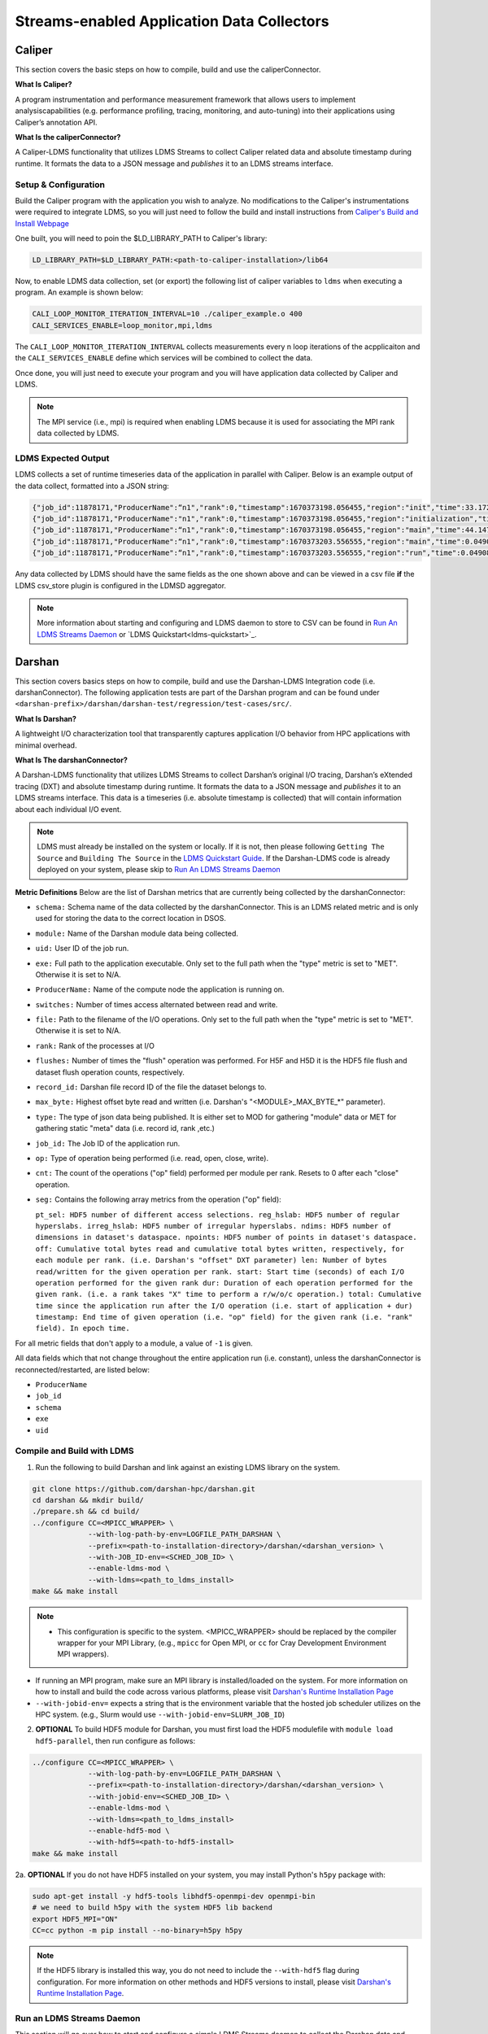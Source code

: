Streams-enabled Application Data Collectors
###########################

Caliper
***********************

This section covers the basic steps on how to compile, build and use the caliperConnector. 

**What Is Caliper?**

A program instrumentation and performance measurement framework that allows users to implement analysiscapabilities (e.g. performance profiling, tracing, monitoring, and auto-tuning) into their applications using Caliper’s annotation API.

**What Is the caliperConnector?**

A Caliper-LDMS functionality that utilizes LDMS Streams to collect Caliper related data and absolute timestamp during runtime. It formats the data to a JSON message and *publishes* it to an LDMS streams interface.

Setup & Configuration
----------------------
Build the Caliper program with the application you wish to analyze. No modifications to the Caliper's instrumentations were required to integrate LDMS, so you will just need to follow the build and install instructions from `Caliper's Build and Install Webpage <https://software.llnl.gov/Caliper/CaliperBasics.html#build-and-install>`_

One built, you will need to poin the $LD_LIBRARY_PATH to Caliper's library:

.. code-block:: RST
  
  LD_LIBRARY_PATH=$LD_LIBRARY_PATH:<path-to-caliper-installation>/lib64

Now, to enable LDMS data collection, set (or export) the following list of caliper variables to ``ldms`` when executing a program. An example is shown below:

.. code-block:: RST
  
  CALI_LOOP_MONITOR_ITERATION_INTERVAL=10 ./caliper_example.o 400
  CALI_SERVICES_ENABLE=loop_monitor,mpi,ldms

The ``CALI_LOOP_MONITOR_ITERATION_INTERVAL`` collects measurements every n loop iterations of the acpplicaiton and the ``CALI_SERVICES_ENABLE`` define which services will be combined to collect the data. 

Once done, you will just need to execute your program and you will have application data collected by Caliper and LDMS.

.. note::
  
  The MPI service (i.e., mpi) is required when enabling LDMS because it is used for associating the MPI rank data collected by LDMS.

LDMS Expected Output
--------------------
LDMS collects a set of runtime timeseries data of the application in parallel with Caliper. Below is an example output of the data collect, formatted into a JSON string:

.. code-block::
  
  {"job_id":11878171,"ProducerName":“n1","rank":0,"timestamp":1670373198.056455,"region":"init","time":33.172237 }
  {"job_id":11878171,"ProducerName":"n1","rank":0,"timestamp":1670373198.056455,"region":"initialization","time":33.211929 }
  {"job_id":11878171,"ProducerName":“n1","rank":0,"timestamp":1670373198.056455,"region":"main","time":44.147736 }
  {"job_id":11878171,"ProducerName":“n1","rank":0,"timestamp":1670373203.556555,"region":"main","time":0.049086 }
  {"job_id":11878171,"ProducerName":“n1","rank":0,"timestamp":1670373203.556555,"region":"run","time":0.049086 }

Any data collected by LDMS should have the same fields as the one shown above and can be viewed in a csv file **if** the LDMS csv_store plugin is configured in the LDMSD aggregator.

.. note::
  More information about starting and configuring and LDMS daemon to store to CSV can be found in `Run An LDMS Streams Daemon`_ or `LDMS Quickstart<ldms-quickstart>`_.



Darshan
***********************
This section covers basics steps on how to compile, build and use the Darshan-LDMS Integration code (i.e. darshanConnector). The following application tests are part of the Darshan program and can be found under ``<darshan-prefix>/darshan/darshan-test/regression/test-cases/src/``. 

**What Is Darshan?**

A lightweight I/O characterization tool that transparently captures application I/O behavior from HPC applications with minimal overhead. 

**What Is The darshanConnector?**

A Darshan-LDMS functionality that utilizes LDMS Streams to collect Darshan’s original I/O tracing, Darshan’s eXtended tracing (DXT) and absolute timestamp during runtime. It formats the data to a JSON message and *publishes* it to an LDMS streams interface. This data is a timeseries (i.e. absolute timestamp is collected) that will contain information about each individual I/O event.

.. image:: ../images/darshanConnector.png
   :caption: The above diagrams provieds a high level visualization of the darshanConnector. During the Darshan initialization, the connector (on the left-hand side) checks to see if darshan has been built against the ldms library and if it has it will initialize a connection to the LDMS stream daemon when the DARSHAN_LDMS_ENABLE is set. Once initialized, the connecter will know which module data we want to collect by checking which environment variables are set. For example, if MPI-IO_ENABLE_LDMS is set, that specific I/O event data will be collected. The runtime data collection and JSON message formatting is then performed in the darshan ldms connector send function. This function is triggered whenever an I/O event occurs. The data is then published to LDMS streams interface and sent to through the LDMS Transport to be stored into a database. As you can see at the very bottom left is the JSON formatted message. Meanwhile, on the right, darshan is running as usual by initializing their modules, collecting the I/O event data for these modules, aggregating and calculating the data and then outputting the information into a Darshan log file. As you can see, the LDMS Streams implementation does not interfere with Darshan

.. note::
  
  LDMS must already be installed on the system or locally. If it is not, then please following ``Getting The Source`` and ``Building The Source`` in the `LDMS Quickstart Guide <ldms-quickstart>`_. If the Darshan-LDMS code is already deployed on your system, please skip to `Run An LDMS Streams Daemon`_

**Metric Definitions**
Below are the list of Darshan metrics that are currently being collected by the darshanConnector:

* ``schema:`` Schema name of the data collected by the darshanConnector. This is an LDMS related metric and is only used for storing the data to the correct location in DSOS.

* ``module:`` Name of the Darshan module data being collected.

* ``uid:`` User ID of the job run.

* ``exe:`` Full path to the application executable. Only set to the full path when the "type" metric is set to "MET". Otherwise it is set to N/A.

* ``ProducerName:`` Name of the compute node the application is running on.

* ``switches:`` Number of times access alternated between read and write.

* ``file:`` Path to the filename of the I/O operations. Only set to the full path when the "type" metric is set to "MET". Otherwise it is set to N/A.

* ``rank:`` Rank of the processes at I/O

* ``flushes:`` Number of times the "flush" operation was performed. For H5F and H5D it is the HDF5 file flush and dataset flush operation counts, respectively.

* ``record_id:`` Darshan file record ID of the file the dataset belongs to.

* ``max_byte:`` Highest offset byte read and written (i.e. Darshan's "<MODULE\>\_MAX_BYTE_*" parameter).

* ``type:`` The type of json data being published. It is either set to MOD for gathering "module" data or MET for gathering static "meta" data (i.e. record id, rank ,etc.)

* ``job_id:`` The Job ID of the application run.

* ``op:`` Type of operation being performed (i.e. read, open, close, write).

* ``cnt:`` The count of the operations ("op" field) performed per module per rank. Resets to 0 after each "close" operation.

* ``seg:`` Contains the following array metrics from the operation ("op" field):
  
  ``pt_sel: HDF5 number of different access selections.
  reg_hslab: HDF5 number of regular hyperslabs.
  irreg_hslab: HDF5 number of irregular hyperslabs.
  ndims: HDF5 number of dimensions in dataset's dataspace.
  npoints: HDF5 number of points in dataset's dataspace.
  off: Cumulative total bytes read and cumulative total bytes written, respectively, for each module per rank. (i.e. Darshan's "offset" DXT parameter)
  len: Number of bytes read/written for the given operation per rank.
  start: Start time (seconds) of each I/O operation performed for the given rank
  dur: Duration of each operation performed for the given rank. (i.e. a rank takes "X" time to perform a r/w/o/c operation.)
  total: Cumulative time since the application run after the I/O operation (i.e. start of application + dur)
  timestamp: End time of given operation (i.e. "op" field) for the given rank (i.e. "rank" field). In epoch time.``

For all metric fields that don't apply to a module, a value of ``-1`` is given.

All data fields which that not change throughout the entire application run (i.e. constant), unless the darshanConnector is reconnected/restarted, are listed below:

* ``ProducerName``
* ``job_id``
* ``schema``
* ``exe``
* ``uid``


Compile and Build with LDMS
---------------------------
1. Run the following to build Darshan and link against an existing LDMS library on the system.
  
.. code-block:: RST
  
  git clone https://github.com/darshan-hpc/darshan.git
  cd darshan && mkdir build/
  ./prepare.sh && cd build/
  ../configure CC=<MPICC_WRAPPER> \
               --with-log-path-by-env=LOGFILE_PATH_DARSHAN \
               --prefix=<path-to-installation-directory>/darshan/<darshan_version> \
               --with-JOB_ID-env=<SCHED_JOB_ID> \
               --enable-ldms-mod \
               --with-ldms=<path_to_ldms_install> 
  make && make install
.. note::

 * This configuration is specific to the system.  <MPICC_WRAPPER> should be replaced by the compiler wrapper for your MPI Library, (e.g., ``mpicc`` for Open MPI, or ``cc`` for Cray Development Environment MPI wrappers). 
* If running an MPI program, make sure an MPI library is installed/loaded on the system.
  For more information on how to install and build the code across various platforms, please visit `Darshan's Runtime Installation Page   <https://www.mcs.anl.gov/research/projects/darshan/docs/darshan-runtime.html>`_
* ``--with-jobid-env=`` expects a string that is the environment variable that the hosted job scheduler utilizes on the HPC system.  (e.g., Slurm would use ``--with-jobid-env=SLURM_JOB_ID``)
  
2. **OPTIONAL** To build HDF5 module for Darshan, you must first load the HDF5 modulefile with ``module load hdf5-parallel``, then run configure as follows: 

.. code-block:: RST

  ../configure CC=<MPICC_WRAPPER> \
               --with-log-path-by-env=LOGFILE_PATH_DARSHAN \
               --prefix=<path-to-installation-directory>/darshan/<darshan_version> \
               --with-jobid-env=<SCHED_JOB_ID> \
               --enable-ldms-mod \
               --with-ldms=<path_to_ldms_install> 
               --enable-hdf5-mod \
               --with-hdf5=<path-to-hdf5-install>  
  make && make install

2a. **OPTIONAL** If you do not have HDF5 installed on your system, you may install Python's ``h5py`` package with:

.. code-block:: RST
  
  sudo apt-get install -y hdf5-tools libhdf5-openmpi-dev openmpi-bin
  # we need to build h5py with the system HDF5 lib backend
  export HDF5_MPI="ON"
  CC=cc python -m pip install --no-binary=h5py h5py

.. note::
  
  If the HDF5 library is installed this way, you do not need to include the ``--with-hdf5`` flag during configuration. For more information on other methods and HDF5 versions to install, please visit `Darshan's Runtime Installation Page <https://www.mcs.anl.gov/research/projects/darshan/docs/darshan-runtime.html>`_.
  

Run an LDMS Streams Daemon
---------------------------
This section will go over how to start and configure a simple LDMS Streams deamon to collect the Darshan data and store to a CSV file. 
If an LDMS Streams daemon is already running on the system then please skip to `Test the Darshan-LDMS Integrated Code (Multi Node)`_.

1. First, initialize an ldms streams daemon on a compute node as follows:

.. code-block:: RST

  salloc -N 1 --time=2:00:00 -p <partition-name>
  *ssh to node*

2. Once on the compute node (interactive session), set up the environment for starting an LDMS daemon:

.. code-block:: RST

  LDMS_INSTALL=<path_to_ldms_install> 
  export LD_LIBRARY_PATH="$LDMS_INSTALL/lib/:$LDMS_INSTALL/lib:$LD_LIBRARY_PATH"
  export LDMSD_PLUGIN_LIBPATH="$LDMS_INSTALL/lib/ovis-ldms/"
  export ZAP_LIBPATH="$LDMS_INSTALL/lib/ovis-ldms"
  export PATH="$LDMS_INSTALL/sbin:$LDMS_INSTALL/bin:$PATH"
  export PYTHONPATH=<python-packages-path>
  export COMPONENT_ID="1"
  export SAMPLE_INTERVAL="1000000"
  export SAMPLE_OFFSET="0"
  export HOSTNAME="localhost"

.. note::
  
  LDMS must already be installed on the system or locally. If it is not, then please follow ``Getting The Source`` and ``Building The Source`` in the `LDMS Quickstart Guide <ldms-quickstart>`_.

3. Next, create a file called **"darshan\_stream\_store.conf"** and add the following content to it:

.. code-block:: RST
  
  load name=hello_sampler
  config name=hello_sampler producer=${HOSTNAME} instance=${HOSTNAME}/hello_sampler stream=darshanConnector component_id=${COMPONENT_ID}
  start name=hello_sampler interval=${SAMPLE_INTERVAL} offset=${SAMPLE_OFFSET}
  
  load name=stream_csv_store
  config name=stream_csv_store path=./streams/store container=csv stream=darshanConnector rolltype=3 rollover=500000  

4.   Next, run the LDSM Streams daemon with the following command:

.. code-block:: RST

  ldmsd -x sock:10444 -c darshan_stream_store.conf -l /tmp/darshan_stream_store.log -v DEBUG -r ldmsd.pid

.. note::
  
  To check that the ldmsd daemon is connected running, run ``ps auwx | grep ldmsd | grep -v grep``, ``ldms_ls -h <hostname> -x sock -p <port> -a none -v`` or ``cat /tmp/darshan_stream_store.log``. Where <hostname> is the node where the LDMS daemon exists and <port> is the port number it is listening on.

Test the Darshan-LDMS Integrated Code (Multi Node)
---------------------------
This section gives step by step instructions on how to test the Darshan-LDMS Integrated code (i.e. darshanConnector) by executing a simple test application provided by Darshan.

Set The Environment
////////////////////
1. Once the LDMS streams daemon is initialized, **open another terminal window (login node)** and set the following environment variables before running an application test with Darshan:

.. code-block:: RST

  export DARSHAN_INSTALL_PATH=<path_to_darshan_install>
  export LD_PRELOAD=$DARSHAN_INSTALL_PATH/lib/libdarshan.so
  export LD_LIBRARY_PATH=$DARSHAN_INSTALL_PATH/lib:$LD_LIBRARY_PATH
  # optional. Please visit Darshan's webpage for more information.
  export DARSHAN_MOD_ENABLE="DXT_POSIX,DXT_MPIIO" 

  # uncomment if hdf5 is enabled
  #export C_INCLUDE_PATH=$C_INCLUDE_PATH:/usr/include/hdf5/openmpi
  #export HDF5_LIB=<path_to_hdf5_install>/lib/libhdf5.so

  #set env variables for ldms streams daemon testing
  export DARSHAN_LDMS_STREAM=darshanConnector
  export DARSHAN_LDMS_XPRT=sock
  export DARSHAN_LDMS_HOST=<hostname>
  export DARSHAN_LDMS_PORT=10444
  export DARSHAN_LDMS_AUTH=none
  
  # enable LDMS data collection. No runtime data collection will occur if this is not exported.
  export DARSHAN_LDMS_ENABLE=
  
  # determine which modules we want to publish to ldmsd 
  #export DARSHAN_LDMS_ENABLE_MPIIO= 
  #export DARSHAN_LDMS_ENABLE_POSIX=  
  #export DARSHAN_LDMS_ENABLE_STDIO=
  #export DARSHAN_LDMS_ENABLE_HDF5= 
  #export DARSHAN_LDMS_ENABLE_ALL=
  #export DARSHAN_LDMS_VERBOSE=

.. note:: 
  
  The ``<hostname>`` is set to the node name the LDMS Streams daemon is running on (e.g. the node we previous ssh'd into). Make sure the ``LD_PRELOAD`` and at least one of the ``DARSHAN_LDMS_ENABLE_*`` variables are set. If not, no data will be collected by LDMS. 
  
.. note::

  ``DARSHAN_LDMS_VERBOSE`` outputs the JSON formatted messages sent to the LDMS streams daemon. The output will be sent to STDERR.

Execute Test Application
/////////////////////////
Now we will test the darshanConnector with Darshan's example ``mpi-io-test.c`` code by setting the following environment variables:

.. code-block:: RST
  
  export PROG=mpi-io-test
  export DARSHAN_TMP=/tmp/darshan-ldms-test
  export DARSHAN_TESTDIR=<path_to_darshan_install>/darshan/darshan-test/regression
  export DARSHAN_LOGFILE_PATH=$DARSHAN_TMP
  
Now ``cd`` to the executable and test the appilcation with the darshanConnector enabled.

.. code-block:: RST

  cd darshan/darshan-test/regression/test-cases/src
  <MPICC_WRAPPER> $DARSHAN_TESTDIR/test-cases/src/${PROG}.c -o $DARSHAN_TMP/${PROG}
  cd $DARSHAN_TMP
  srun ${PROG} -f $DARSHAN_TMP/${PROG}.tmp.dat

Once the application is complete, to view the data please skip to `Check Results`_.
  
Test the Darshan-LDMS Integrated Code (Single Node) 
----------------------------------
The section goes over step-by-step instructions on how to compile and execute the ``mpi-io-test.c`` program under ``darshan/darshan-test/regression/test-cases/src/``, collect the data with the LDMS streams daemon and store it to a CSV file on a single login node. This section is for those who will not be running their applications on a cluster (i.e. no compute nodes).

1. Set Environment Variables for Darshan, LDMS and Darshan-LDMS Integrated code (i.e. darshanConnector).

.. code-block:: RST
  
  # Darshan
  export DARSHAN_INSTALL_PATH=<path_to_darshan_install>
  export LD_PRELOAD=<path_to_darshan_install>/lib/libdarshan.so
  export LD_LIBRARY_PATH=$DARSHAN_INSTALL_PATH/lib:$LD_LIBRARY_PATH
  # Optional. Please visit Darshan's runtime webpage for more information.
  #export DARSHAN_MOD_ENABLE="DXT_POSIX,DXT_MPIIO"

  # uncomment if hdf5 is enabled
  #export C_INCLUDE_PATH=$C_INCLUDE_PATH:/usr/include/hdf5/openmpi
  #export HDF5_LIB=<path-to-hdf5-shared-libary-file>/libhdf5.so
  
  # LDMS

  LDMS_INSTALL=<path_to_ldms_install> 
  export LD_LIBRARY_PATH="$LDMS_INSTALL/lib/:$LDMS_INSTALL/lib:$LD_LIBRARY_PATH"
  export LDMSD_PLUGIN_LIBPATH="$LDMS_INSTALL/lib/ovis-ldms/"
  export ZAP_LIBPATH="$LDMS_INSTALL/lib/ovis-ldms"
  export PATH="$LDMS_INSTALL/sbin:$LDMS_INSTALL/bin:$PATH"
  export PYTHONPATH=<python-packages-path>
  export COMPONENT_ID="1"
  export SAMPLE_INTERVAL="1000000"
  export SAMPLE_OFFSET="0"
  export HOSTNAME="localhost"
    
  # darshanConnector
  export DARSHAN_LDMS_STREAM=darshanConnector
  export DARSHAN_LDMS_XPRT=sock
  export DARSHAN_LDMS_HOST=<host-name>
  export DARSHAN_LDMS_PORT=10444
  export DARSHAN_LDMS_AUTH=none

  # enable LDMS data collection. No runtime data collection will occur if this is not exported.
  export DARSHAN_LDMS_ENABLE=
  
  # determine which modules we want to publish to ldmsd 
  #export DARSHAN_LDMS_ENABLE_MPIIO= 
  #export DARSHAN_LDMS_ENABLE_POSIX=  
  #export DARSHAN_LDMS_ENABLE_STDIO=
  #export DARSHAN_LDMS_ENABLE_HDF5=
  #export DARSHAN_LDMS_ENABLE_ALL=
  #export DARSHAN_LDMS_VERBOSE=

.. note::

  ``DARSHAN_LDMS_VERBOSE`` outputs the JSON formatted messages sent to the LDMS streams daemon. The output will be sent to STDERR.

2. Generate the LDMSD Configuration File and Start the Daemon

.. code-block:: RST  

  cat > darshan_stream_store.conf << EOF
  load name=hello_sampler
  config name=hello_sampler producer=${HOSTNAME} instance=${HOSTNAME}/hello_sampler stream=darshanConnector component_id=${COMPONENT_ID}
  start name=hello_sampler interval=${SAMPLE_INTERVAL} offset=${SAMPLE_OFFSET}
  
  load name=stream_csv_store
  config name=stream_csv_store path=./streams/store container=csv stream=darshanConnector rolltype=3 rollover=500000
  EOF

  ldmsd -x sock:10444 -c darshan_stream_store.conf -l /tmp/darshan_stream_store.log -v DEBUG
  # check daemon is running
  ldms_ls -p 10444 -h localhost -v
  
3. Set Up Test Case Variables

.. code-block:: RST 

  export PROG=mpi-io-test
  export DARSHAN_TMP=/tmp/darshan-ldms-test
  export DARSHAN_TESTDIR=<path_to_darshan_install>/darshan/darshan-test/regression
  export DARSHAN_LOGFILE_PATH=$DARSHAN_TMP
  
4. Run Darshan's mpi-io-test.c program

.. code-block:: RST 

  cd darshan/darshan-test/regression/test-cases/src
  <MPICC_WRAPPER> $DARSHAN_TESTDIR/test-cases/src/${PROG}.c -o $DARSHAN_TMP/${PROG}
  cd $DARSHAN_TMP
  ./${PROG} -f $DARSHAN_TMP/${PROG}.tmp.dat

Once the application is complete, to view the data please skip to `Check Results`_.
  
Pre-Installed Darshan-LDMS 
---------------------------
If both the Darshan-LDMS integrated code (i.e., darshanConnector) and LDMS are already installed, and a system LDMS streams daemon is running, then there are two ways to enable the LDMS functionality: 

1. Set the environment via sourcing the ``darshan_ldms.env`` script 

2. Load the Darshan-LDMS module via ``module load darshan_ldms`` 

.. note::

  Only when executing an application or submitting a job does the user need to load the ``darshan_ldms`` modulefile or source the ``darshan_ldms.env`` script.  Compiling, building, or installing the application does not affect the darshanConnector and vice versa. 

1. Set Environment
///////////////////

In order to enable the darshanConnector code on the system, just source the following env script:

.. code-block:: RST
  
  module use /projects/ovis/modules/<system>
  source /projects/ovis/modules/<system>/darshan_ldms.env

**OPTIONAL**: Add a "-v" when sourcing this file to enable verbose:

.. code-block:: RST
  
  $ source /projects/ovis/modules/<system>/darshan_ldms.env -v

This will output json messages collected by ldms to the terminal window.

.. note::
  
  The STDIO data will NOT be collected by LDMS. This is to prevent any recursive LDMS function calls. 

2. Load Module
///////////////

If you do not wish to set the environment using the env script from above, you can always load the ``darshan_ldms`` modulefile, as follows:

.. code-block:: RST
  
  module use /projects/ovis/modules/<system>
  module load darshan_ldms
  
**OPTIONAL**: If you decide to load the module, you will need to turn on verbose by setting the following environment variable in your run script:

.. code-block:: RST
  export DARSHAN_LDMS_VERBOSE="true"

Script Information
///////////////////

The darshan_ldms module and .env file set the following env variables to define where the Darshan install is located, the LDMS daemon connection and what kind of file level access data will be published and stored to DSOS (via LDMS streams).

If you only want to collect a specific type of data such as "MPIIO" then you will only set the ``DARSHAN_LDMS_ENABLE_MPIIO`` variable:

.. code-block:: RST
  export DARSHAN_LDMS_ENABLE_MPIIO=""

If you want to collect all types of data then set all *_ENABLE_LDMS variables:

.. code-block:: RST
  export DARSHAN_LDMS_ENABLE_MPIIO=""
  export DARSHAN_LDMS_ENABLE_POSIX=""
  export DARSHAN_LDMS_ENABLE_HDF5=""

.. note::
  
  All Darshan binary log-files (i.e. <executable-name>.darshan) will be saved to ``$LOGFILE_PATH_DARSHAN``, as specified at build time and exported in the user environment. 

.. code-block:: RST

  # Set variables for darshan install
  export LD_PRELOAD=$LD_PRELOAD:$DARSHAN_INSTALL_PATH/lib/libdarshan.so
  export PATH=$PATH:$DARSHAN_INSTALL_PATH/bin
  export LD_LIBRARY_PATH=$LD_LIBRARY_PATH:$DARSHAN_INSTALL_PATH/lib
  export LIBRARY_PATH=$LIBRARY_PATH:$DARSHAN_INSTALL_PATH/lib

  export DARSHAN_RUNTIME_DIR=$DARSHAN_INSTALL_PATH
  export DARSHAN_RUNTIME_BIN=$DARSHAN_INSTALL_PATH/bin
  export DARSHAN_RUNTIME_LIB=$DARSHAN_INSTALL_PATH/lib
  export HDF5_USE_FILE_LOCKING=1

  # Set logfile path
  export DARSHAN_TMP=/projects/ovis/darshanConnector/<system>/darshan/build/logs/
  export LOGFILE_PATH_DARSHAN=$DARSHAN_TMP

  # Connect to ldms daemon
  export DARSHAN_LDMS_STREAM=darshanConnector
  export DARSHAN_LDMS_PORT=412
  export DARSHAN_LDMS_HOST=localhost
  export DARSHAN_LDMS_XPRT=sock
  export DARSHAN_LDMS_AUTH=munge

  # Specify type of data to collect
  export DARSHAN_LDMS_ENABLE=
  export DARSHAN_LDMS_ENABLE_MPIIO=
  export DARSHAN_LDMS_ENABLE_POSIX=
  export DARSHAN_LDMS_ENABLE_STDIO=
  export DARSHAN_LDMS_ENABLE_HDF5=
  #export DARSHAN_LDMS_ENABLE_ALL=
  #export DARSHAN_LDMS_VERBOSE=

  # check if verbose is requested
  if [ "$1" == "-v" ]; then
          export DARSHAN_LDMS_VERBOSE=
          echo "Verbose is set."
  else
          unset DARSHAN_LDMS_VERBOSE
  fi


Run application
///////////////
Once the module is loaded and the environment is set, you will just need to run your application. All darshan related logs will automatically be saved in the directory specified in ``$LOGFILE_PATH_DARSHAN``.

.. note::

  If runtime errors or issues occur, then this is most likely due to incompatibility issues with the application build, or the Darshan-LDMS build that is using ``LD_PRELOAD``. You may debug the issue, as follows:

  1. Unset the ``LD_PRELOAD`` environment variable (e.g., ``unset LD_PRELOAD``), then run the application with: ``mpiexec -env LD_PRELOAD $DARSHAN_INSTALL_PATH/lib/libdarshan.so`` or ``srun --export=LD_PRELOAD=$DARSHAN_INSTALL_PATH/lib/libdarshan.so``. 
  For more information please see section 5.2 in `Darshan's Runtime Installation Page <https://www.mcs.anl.gov/research/projects/darshan/docs/darshan-runtime.html>`_.  

  2. If you are still running into runtime issues, please send an email to ldms@sandia.gov and provide: 
    a) mpi-io, hdf5, pnetcdf, compiler version (if applicable) used to build your application 
    b) Contents of your environment variables: $PATH, $LIBRARY_PATH, $LD_LIBRARY_PATH and $LD_PRELOAD. 


Check Results
-------------
LDMS Output
////////////
This section provides the expected output of an application run with the data published to LDMS streams daemon with a CSV storage plugin (see section `Run An LDMS Streams Daemon`_). 

* If you are publishing to a Local Streams Daemon (compute or login nodes) to collect the Darshan data, then compare the generated ``csv`` file to the one shown below in this section. 

* If you are publishing to a System Daemon, that aggregates the data and stores to a Scalable Object Store (SOS), please skip this section and go to the :doc:`SOS Quickstart Guide <sos-quickstart>` for more information about viewing and accessing data from this database.

LDMS Log File
/////////////
*   Once the application has completed, run ``cat /tmp/hello_stream_store.log`` in the terminal window where the ldmsd is running (compute node). You should see a similar output to the one below.

.. code-block:: RST
  
  cat /tmp/hello_stream_store.log
  Fri Feb 18 11:35:23 2022: INFO  : stream_type: JSON, msg: "{ "job_id":53023,"rank":3,"ProducerName":"nid00052","file":"darshan-output/mpi-io-test.tmp.dat","record_id":1601543006480890062,"module":"POSIX","type":"MET","max_byte":-1,"switches":-1,"flushes":-1,"cnt":1,"op":"opens_segment","seg":[{"data_set":"N/A","pt_sel":-1,"irreg_hslab":-1,"reg_hslab":-1,"ndims":-1,"npoints":-1,"off":-1,"len":-1,"dur":0.00,"timestamp":1645209323.082951}]}", msg_len: 401, entity: 0x155544084aa0
  Fri Feb 18 11:35:23 2022: INFO  : stream_type: JSON, msg: "{ "job_id":53023,"rank":3,"ProducerName":"nid00052","file":"N/A","record_id":1601543006480890062,"module":"POSIX","type":"MOD","max_byte":-1,"switches":-1,"flushes":-1,"cnt":1,"op":"closes_segment","seg":[{"data_set":"N/A","pt_sel":-1,"irreg_hslab":-1,"reg_hslab":-1,"ndims":-1,"npoints":-1,"off":-1,"len":-1,"dur":0.00,"timestamp":1645209323.083581}]}", msg_len: 353, entity: 0x155544083f60
  ...

CSV File
////////
* To view the data stored in the generated CSV file from the streams store plugin, kill the ldmsd daemon first by running: ``killall ldmsd``
* Then ``cat`` the file in which the CSV file is located. Below is the stored DXT module data from LDMS's streams\_csv_\_store plugin for the ``mpi-io-test-dxt.sh`` test case.

.. code-block:: RST

  #module,uid,ProducerName,switches,file,rank,flushes,record_id,exe,max_byte,type,job_id,op,cnt,seg:off,seg:pt_sel,seg:dur,seg:len,seg:ndims,seg:reg_hslab,seg:irreg_hslab,seg:data_set,seg:npoints,seg:timestamp,seg:total,seg:start    
  POSIX,99066,n9,-1,/lustre/<USER>/darshan-ldms-output/mpi-io-test_lC.tmp.out,278,-1,9.22337E+18,/lustre/<USER>/darshan-ldms-output/mpi-io-test,-1,MET,10697754,open,1,-1,-1,0.007415,-1,-1,-1,-1,N/A,-1,1662576527,0.007415,0.298313
  MPIIO,99066,n9,-1,/lustre/<USER>/darshan-ldms-output/mpi-io-test_lC.tmp.out,278,-1,9.22337E+18,/lustre/<USER>/darshan-ldms-output/mpi-io-test,-1,MET,10697754,open,1,-1,-1,0.100397,-1,-1,-1,-1,N/A,-1,1662576527,0.100397,0.209427
  POSIX,99066,n11,-1,/lustre/<USER>/darshan-ldms-output/mpi-io-test_lC.tmp.out,339,-1,9.22337E+18,/lustre/<USER>/darshan-ldms-output/mpi-io-test,-1,MET,10697754,open,1,-1,-1,0.00742,-1,-1,-1,-1,N/A,-1,1662576527,0.00742,0.297529
  POSIX,99066,n6,-1,/lustre/<USER>/darshan-ldms-output/mpi-io-test_lC.tmp.out,184,-1,9.22337E+18,/lustre/<USER>/darshan-ldms-output/mpi-io-test,-1,MET,10697754,open,1,-1,-1,0.007375,-1,-1,-1,-1,N/A,-1,1662576527,0.007375,0.295111
  POSIX,99066,n14,-1,/lustre/<USER>/darshan-ldms-output/mpi-io-test_lC.tmp.out,437,-1,9.22337E+18,/lustre/<USER>/darshan-ldms-output/mpi-io-test,-1,MET,10697754,open,1,-1,-1,0.007418,-1,-1,-1,-1,N/A,-1,1662576527,0.007418,0.296812
  POSIX,99066,n7,-1,/lustre/<USER>/darshan-ldms-output/mpi-io-test_lC.tmp.out,192,-1,9.22337E+18,/lustre/<USER>/darshan-ldms-output/mpi-io-test,-1,MET,10697754,open,1,-1,-1,0.007435,-1,-1,-1,-1,N/A,-1,1662576527,0.007435,0.294776
  MPIIO,99066,n7,-1,/lustre/<USER>/darshan-ldms-output/mpi-io-test_lC.tmp.out,192,-1,9.22337E+18,/lustre/<USER>/darshan-ldms-output/mpi-io-test,-1,MET,10697754,open,1,-1,-1,0.033042,-1,-1,-1,-1,N/A,-1,1662576527,0.033042,0.273251
  ...

Compare With Darshan Log File(s)
////////////////////////////////
Parse the Darshan binary file using Darshan's standard and DXT (only if the ``DXT Module`` is enabled) parsers.

.. code-block:: RST 

  $DARSHAN_INSTALL_PATH/bin/darshan-parser --all $LOGFILE_PATH_DARSHAN/<name-of-logfile>.darshan > $DARSHAN_TMP/${PROG}.darshan.txt
  $DARSHAN_INSTALL_PATH/bin/darshan-dxt-parser --show-incomplete $LOGFILE_PATH_DARSHAN/<name-of-logfile>.darshan > $DARSHAN_TMP/${PROG}-dxt.darshan.txt

Now you can view the log(s) with ``cat $DARSHAN_TMP/${PROG}.darshan.txt`` or ``cat $DARSHAN_TMP/${PROG}-dxt.darshan.txt`` and compare them to the data collected by LDMS. 

The ``producerName``, file path and record_id of each job should match and, if ``dxt`` was enabled, the individual I/O statistics of each rank (i.e., start time and number of I/O operations).


Kokkos
***********************
* Appropriate Kokkos function calls must be included in the application code. Add the following environmental variables to your run script to push Kokkos data from the application to stream for collection.

**What Is Kokkos?**

A C++ parallel programming ecosystem for performance portability across multi-core, many-core, and GPU node architectures. Provides abstractions of parallel execution of code and data management.

Setup and Configuration
----------------------
**The KokkosConnector**

A Kokkos-LDMS functionality that utilizes LDMS Streams to collect Kokkos related data during runtime. Kokkos sampler, provided by the Kokkos-tools library, controls the sampling rate and provides the option to sample data using a count-based push. It then formats the data to a JSON message and *publishes* it to an LDMS streams interface. 

.. warning:: 
    To use kokkosConnector, all users will need to install Kokkos-Tools. You can find their repository and instructions on installing it here: https://github.com/kokkos/kokkos-tools


The following environmental variables are needed in an application's runscript to run the kokkos-sampler and LDMS's kokkosConnector:

.. code-block:: RST

  export KOKKOS_LDMS_HOST="localhost" 
  export KOKKOS_LDMS_PORT="412" 
  export KOKKOS_PROFILE_LIBRARY="<insert install directory>/kokkos-tools/common/kokkos_sampler/kp_sampler.so;<insert install directory>/ovis/kokkosConnector/kp_kernel_ldms.so"
  export KOKKOS_SAMPLER_RATE=101
  export KOKKOS_LDMS_VERBOSE=0
  export KOKKOS_LDMS_AUTH="munge"
  export KOKKOS_LDMS_XPRT="sock"
  
* The KOKKOS_SAMPLER_RATE variable determines the rate of messages pushed to streams and collected. Please note that it is in best practice to set this to a prime number to avoid collecting information from the same kernels.
* The KOKKOS_LDMS_VERBOSE variable can be set to 1 for debug purposes which prints all collected kernel data to the console.

How To Make A Data Connector
*****************************
In order to create a data connector with LDMS to collect runtime timeseries application data, you will need to utilize LDMS's Streams Functionality. This section will provide the necessary functions and Streams API required to make the data connector.

The example (code) below is pulled from the Darshan-LDMS Integration code.  

.. note::
  
  The LDMS Streams functionality uses a push-based method to reduce memory consumed and data loss on the node.

Include the following LDMS files
---------------------------------------
* First, the following libaries will need to be included in the program as these contain all the functions that the data connector will be using/calling.
.. code-block:: RST

  #include <ldms/ldms.h> 
  #include <ldms/ldmsd_stream.h>
  #include <ovis_util/util.h>

Initialize All Necessary Variables
-----------------------------------

* Next, the following variables will need to be initialized globally or accessible by the Streams API Functions described in the next section:

.. code-block:: RST 

  #define SLURM_NOTIFY_TIMEOUT 5
  ldms_t ldms_g;
  pthread_mutex_t ln_lock;
  int conn_status, to;
  ldms_t ldms_darsh;
  sem_t conn_sem;
  sem_t recv_sem;


Copy "Hello Sampler" Streams API Functions
------------------------------------------
Next, copy the ``ldms_t setup_connection`` and ``static void event_cb`` functions listed below. These functions originated from the `ldmsd_stream_subscribe.c <https://github.com/ovis-hpc/ovis/blob/OVIS-4/ldms/src/ldmsd/test/ldmsd_stream_subscribe.c>`_ code. 

The ``setup_connection`` contains LDMS API calls that connects to the LDMS daemon and the  ``static void event_cb`` is a callback function to check the connection status of the LDMS Daemon.

.. code-block:: RST

  static void event_cb(ldms_t x, ldms_xprt_event_t e, void *cb_arg)
  {
          switch (e->type) {
          case LDMS_XPRT_EVENT_CONNECTED:
                  sem_post(&conn_sem);
                  conn_status = 0;
                  break;
          case LDMS_XPRT_EVENT_REJECTED:
                  ldms_xprt_put(x);
                  conn_status = ECONNREFUSED;
                  break;
          case LDMS_XPRT_EVENT_DISCONNECTED:
                  ldms_xprt_put(x);
                  conn_status = ENOTCONN;
                  break;
          case LDMS_XPRT_EVENT_ERROR:
                  conn_status = ECONNREFUSED;
                  break;
          case LDMS_XPRT_EVENT_RECV:
                  sem_post(&recv_sem);
                  break;
          case LDMS_XPRT_EVENT_SEND_COMPLETE:
                  break;
          default:
                  printf("Received invalid event type %d\n", e->type);
          }
  }

  ldms_t setup_connection(const char *xprt, const char *host,
                          const char *port, const char *auth)
  {
          char hostname[PATH_MAX];
          const char *timeout = "5";
          int rc;
          struct timespec ts;

          if (!host) {
                  if (0 == gethostname(hostname, sizeof(hostname)))
                          host = hostname;
          }
          if (!timeout) {
                  ts.tv_sec = time(NULL) + 5;
                  ts.tv_nsec = 0;
          } else {
                  int to = atoi(timeout);
                  if (to <= 0)
                          to = 5;
                  ts.tv_sec = time(NULL) + to;
                  ts.tv_nsec = 0;
          }

          ldms_g = ldms_xprt_new_with_auth(xprt, auth, NULL);
          if (!ldms_g) {
                  printf("Error %d creating the '%s' transport\n",
                         errno, xprt);
                  return NULL;
          }

          sem_init(&recv_sem, 1, 0);
          sem_init(&conn_sem, 1, 0);

          rc = ldms_xprt_connect_by_name(ldms_g, host, port, event_cb, NULL);
          if (rc) {
                  printf("Error %d connecting to %s:%s\n",
                         rc, host, port);
                  return NULL;
          }
          sem_timedwait(&conn_sem, &ts);
          if (conn_status)
                  return NULL;
          return ldms_g;
  }

Initialize and Connect to LDMSD
------------------------------------------
Once the above functions have been copied, the ``setup_connection`` will need to be called in order to establish a connection an LDMS Streams Daemon.

.. note::
  
  The LDMS Daemon is configured with the  `Streams Plugin <https://github.com/ovis-hpc/ovis/blob/OVIS-4/ldms/src/sampler/hello_stream/Plugin_hello_sampler.man>`_ and should already be running on the node. The host is set to the node the daemon is running on and port is set to the port the daemon is listening to. Below you will find an example of the Darshan Connector for reference. 

.. code-block:: RST

  void darshan_ldms_connector_initialize()
  {
      const char* env_ldms_stream =  getenv("DARSHAN_LDMS_STREAM");
      const char* env_ldms_xprt    = getenv("DARSHAN_LDMS_XPRT");
      const char* env_ldms_host    = getenv("DARSHAN_LDMS_HOST");
      const char* env_ldms_port    = getenv("DARSHAN_LDMS_PORT");
      const char* env_ldms_auth    = getenv("DARSHAN_LDMS_AUTH");

      /* Check/set LDMS transport type */
      if (!env_ldms_xprt || !env_ldms_host || !env_ldms_port || !env_ldms_auth || env_ldms_stream){
          printf("Either the transport, host, port or authentication is not given\n");
          return;
      }

      pthread_mutex_lock(ln_lock);
      ldms_darsh = setup_connection(env_ldms_xprt, env_ldms_host, env_ldms_port, env_ldms_auth);
          if (conn_status != 0) {
              printf("Error setting up connection to LDMS streams daemon: %i -- exiting\n", conn_status);
              pthread_mutex_unlock(ln_lock);
              return;
          }
          else if (ldms_darsh->disconnected){
              printf("Disconnected from LDMS streams daemon -- exiting\n");
              pthread_mutex_unlock(ln_lock);
              return;
          }
      pthread_mutex_unlock(ln_lock);
      return;
  }
  
The environment variables ``DARSHAN_LDMS_X`` are used to define the stream name (configured in the daemon), transport type (sock, ugni, etc.), host, port and authentication of the LDMSD. In this specific example, the stream name is set to "darshanConnector" so the environment variable, ``DARSHAN_LDMS_STREAM`` is exported as follows: ``export DARSHAN_LDMS_STREAM=darshanConnector``

.. note::
   The environment variables are not required. The stream, transport, host, port and authentication can be initialized and set within in the code.

.. note::
    If you run into the following error: ``error:unknown type name 'sem_t'`` then you will need to add the following libraries to your code:
    
    * ``#include <ldms/ldms_xprt.h>``
    * ``#include <semaphore.h>``
    
Publish Event Data to LDMSD
-------------------------------------
Now we will create a function that will collect all relevent application events and publish to the LDMS Streams Daemon. In the Darshan-LDMS Integration, the following Darshan's I/O traces for each I/O event (i.e. open, close, read, write) are collected along with the absolute timestamp (for timeseries data) for each I/O event:

.. code-block:: RST

  void darshan_ldms_connector_send(int64_t record_count, char *rwo, int64_t offset, int64_t length, int64_t max_byte, int64_t rw_switch, int64_t flushes,  double start_time, double end_time, struct timespec tspec_start, struct timespec tspec_end, double total_time, char *mod_name, char *data_type)
  {
      char jb11[1024];
      int rc, ret, i, size, exists;
      env_ldms_stream  = getenv("DARSHAN_LDMS_STREAM");

      pthread_mutex_lock(ln_lock);
      if (ldms_darsh != NULL)
          exists = 1;
      else
          exists = 0;
      pthread_mutex_unlock(ln_lock);

      if (!exists){
          return;
      }

      sprintf(jb11,"{ \"uid\":%ld, \"exe\":\"%s\",\"job_id\":%ld,\"rank\":%ld,\"ProducerName\":\"%s\",\"file\":\"%s\",\"record_id\":%"PRIu64",\"module\":\"%s\",\"type\":\"%s\",\"max_byte\":%ld,\"switches\":%ld,\"flushes\":%ld,\"cnt\":%ld,\"op\":\"%s\",\"seg\":[{\"data_set\":\"%s\",\"pt_sel\":%ld,\"irreg_hslab\":%ld,\"reg_hslab\":%ld,\"ndims\":%ld,\"npoints\":%ld,\"off\":%ld,\"len\":%ld,\"start\":%0.6f,\"dur\":%0.6f,\"total\":%.6f,\"timestamp\":%lu.%.6lu}]}", dC.uid, dC.exename, dC.jobid, dC.rank, dC.hname, dC.filename, dC.record_id, mod_name, data_type, max_byte, rw_switch, flushes, record_count, rwo, dC.data_set, dC.hdf5_data[0], dC.hdf5_data[1], dC.hdf5_data[2], dC.hdf5_data[3], dC.hdf5_data[4], offset, length, start_time, end_time-start_time, total_time, tspec_end.tv_sec, micro_s);

      rc = ldmsd_stream_publish(ldms_darsh, env_ldms_stream, LDMSD_STREAM_JSON, jb11, strlen(jb11) + 1);
      if (rc)
          printf("Error %d publishing data.\n", rc);

   out_1:
      return;
  }
  
.. note::

  For more information about the various Darshan I/O traces and metrics collected, please visit `Darshan's Runtime Installation Page <https://www.mcs.anl.gov/research/projects/darshan/docs/darshan-runtime.html>`_ and `Darshan LDMS Metrics Collected <https://github.com/Snell1224/darshan/wiki/Darshan-LDMS---Metric-Definitions>`_ pages.

Once this function is called, it initializes a connection to the LDMS Streams Daemon, attempts reconnection if the connection is not established, then formats the given arguements/variables into a JSON message format and finally publishes to the LDMS Streams Deamon.

There are various types of formats that can be used to publish the data (i.e. JSON, string, etc.) so please review the `Defining A Format`_ section for more information.

Collect Event Data 
/////////////////////////

To collect the application data in real time (and using the example given in this section), the ``void darshan_ldms_connector_send(arg1, arg2, arg3,....)`` will be placed in all sections of the code where we want to publish a message. From the Darshan-LDMS Integration code we would have:

.. code-block:: RST

  darshan_ldms_connector_send(rec_ref->file_rec->counters[MPIIO_COLL_OPENS] + rec_ref->file_rec->counters[MPIIO_INDEP_OPENS], "open", -1, -1, -1, -1, -1, __tm1, __tm2, __ts1, __ts2, rec_ref->file_rec->fcounters[MPIIO_F_META_TIME], "MPIIO", "MET");
  
This line of code is placed within multiple macros (`MPIIO_RECORD_OPEN/READ/WRITE <https://github.com/darshan-hpc/darshan/blob/main/darshan-runtime/lib/darshan-mpiio.c>`_) in Darshan's MPIIO module. 

* Doing this will call the function everytime Darshan detects an I/O event from the application (i.e. read, write, open, close). Once called, the arguements will be passed to the function, added to the JSON formatted message and pushed to the LDMS daemon.

.. note:: 
  
  For more information about how to store the published data from and LDMS Streams Daemon, please see the Stream CSV Store plugin man pages on a system where LDMS Docs are installed: ``man  Plugin_stream_csv_store``
